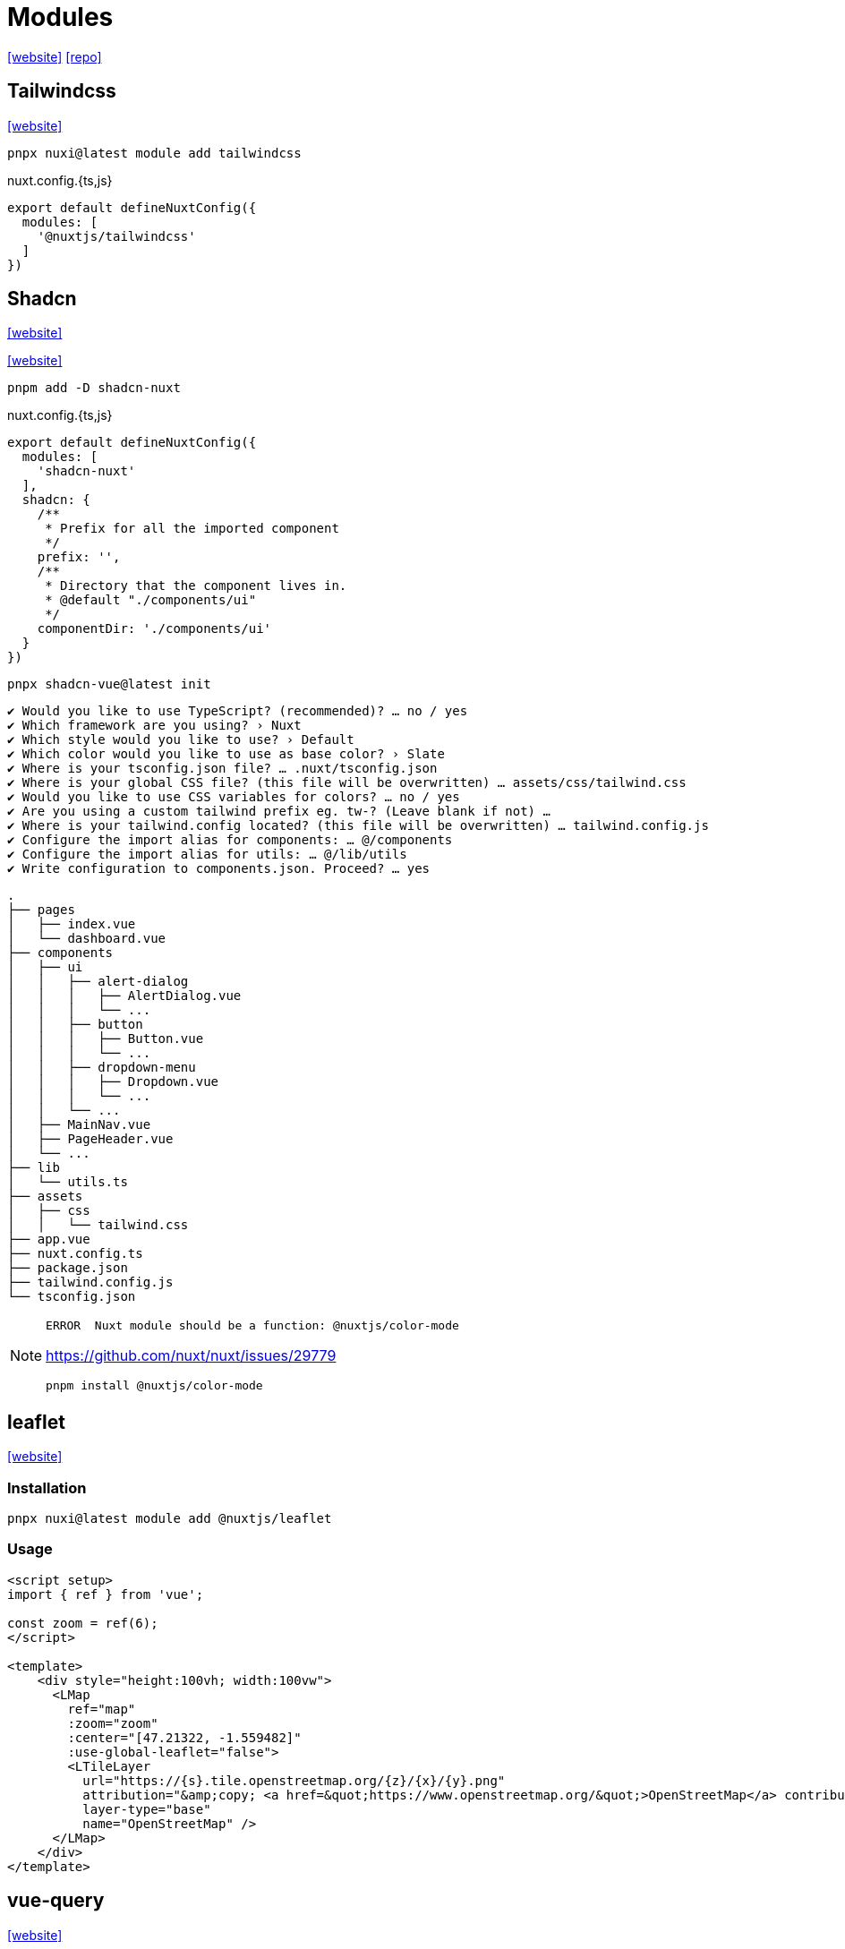 = Modules
:url-website: https://nuxt.com/modules
:url-repo: https://github.com/nuxt-modules

{url-website}[[website\]]
{url-repo}[[repo\]]

== Tailwindcss

https://nuxt.com/modules/tailwindcss[[website\]]

[,bash]
----
pnpx nuxi@latest module add tailwindcss
----

[,javascripte,title="nuxt.config.{ts,js}"]
----
export default defineNuxtConfig({
  modules: [
    '@nuxtjs/tailwindcss'
  ]
})
----

== Shadcn

https://nuxt.com/modules/shadcn[[website\]]

https://www.shadcn-vue.com/docs/installation/nuxt[[website\]]

[,bash]
----
pnpm add -D shadcn-nuxt
----

[,javascripte,title="nuxt.config.{ts,js}"]
----
export default defineNuxtConfig({
  modules: [
    'shadcn-nuxt'
  ],
  shadcn: {
    /**
     * Prefix for all the imported component
     */
    prefix: '',
    /**
     * Directory that the component lives in.
     * @default "./components/ui"
     */
    componentDir: './components/ui'
  }
})
----

[,bash]
----
pnpx shadcn-vue@latest init
----

....
✔ Would you like to use TypeScript? (recommended)? … no / yes
✔ Which framework are you using? › Nuxt
✔ Which style would you like to use? › Default
✔ Which color would you like to use as base color? › Slate
✔ Where is your tsconfig.json file? … .nuxt/tsconfig.json
✔ Where is your global CSS file? (this file will be overwritten) … assets/css/tailwind.css
✔ Would you like to use CSS variables for colors? … no / yes
✔ Are you using a custom tailwind prefix eg. tw-? (Leave blank if not) … 
✔ Where is your tailwind.config located? (this file will be overwritten) … tailwind.config.js
✔ Configure the import alias for components: … @/components
✔ Configure the import alias for utils: … @/lib/utils
✔ Write configuration to components.json. Proceed? … yes
....

....
.
├── pages
│   ├── index.vue
│   └── dashboard.vue
├── components
│   ├── ui
│   │   ├── alert-dialog
│   │   │   ├── AlertDialog.vue
│   │   │   └── ...
│   │   ├── button
│   │   │   ├── Button.vue
│   │   │   └── ...
│   │   ├── dropdown-menu
│   │   │   ├── Dropdown.vue
│   │   │   └── ...
│   │   └── ...
│   ├── MainNav.vue
│   ├── PageHeader.vue
│   └── ...
├── lib
│   └── utils.ts
├── assets
│   ├── css
│   │   └── tailwind.css
├── app.vue
├── nuxt.config.ts
├── package.json
├── tailwind.config.js
└── tsconfig.json
....

[NOTE]
====
....
ERROR  Nuxt module should be a function: @nuxtjs/color-mode   
....

https://github.com/nuxt/nuxt/issues/29779

[,bash]
----
pnpm install @nuxtjs/color-mode
----
====

== leaflet

https://nuxt.com/modules/leaflet[[website\]]

=== Installation

[,bash]
----
pnpx nuxi@latest module add @nuxtjs/leaflet
----

=== Usage

----
<script setup>
import { ref } from 'vue';

const zoom = ref(6);
</script>

<template>
    <div style="height:100vh; width:100vw">
      <LMap
        ref="map"
        :zoom="zoom"
        :center="[47.21322, -1.559482]"
        :use-global-leaflet="false">
        <LTileLayer
          url="https://{s}.tile.openstreetmap.org/{z}/{x}/{y}.png"
          attribution="&amp;copy; <a href=&quot;https://www.openstreetmap.org/&quot;>OpenStreetMap</a> contributors"
          layer-type="base"
          name="OpenStreetMap" />
      </LMap>
    </div>
</template>
----

== vue-query

https://nuxt.com/modules/vue-query[[website\]]

== Nuxt Device

https://nuxt.com/modules/device#change-a-layout-dynamically[[docs\]]
https://github.com/nuxt-modules/device[[repo\]]

https://stackoverflow.com/questions/76130173/nuxt-3-change-layout-when-on-mobile

[,bash]
----
pnpx nuxi@latest module add device
----

[,vue]
----
<script setup>
const { isMobile } = useDevice()
</script>

<template>
  <div v-if="$device.isDesktop">
      <!-- ... -->
  </div>
  <div v-else-if="$device.isTablet">
      <!-- ... -->
  </div>
  <div v-else>
      <!-- ... -->
  </div>
</template>
----

[,vue]
----
<template>
  <div>
    <NuxtLayout :name="$device.isMobile ? 'mobile' : 'default'">
      <!-- ... -->
    </NuxtLayout>
  </div>
</template>

<script setup>
definePageMeta({
  layout: false
})
</script>
----

`$device.isDesktop`:: {empty}
`$device.isMobile`:: {empty}
`$device.isTablet`:: {empty}
`$device.isMobileOrTablet`:: {empty}
`$device.isDesktopOrTablet`:: {empty}
`$device.isIos`:: {empty}
`$device.isWindows`:: {empty}
`$device.isMacOS`:: {empty}
`$device.isApple`:: {empty}
`$device.isAndroid`:: {empty}
`$device.isFirefox`:: {empty}
`$device.isEdge`:: {empty}
`$device.isChrome`:: {empty}
`$device.isSafari`:: {empty}
`$device.isSamsung`:: {empty}
`$device.isCrawler`:: {empty}

`$device.userAgent`:: {empty}